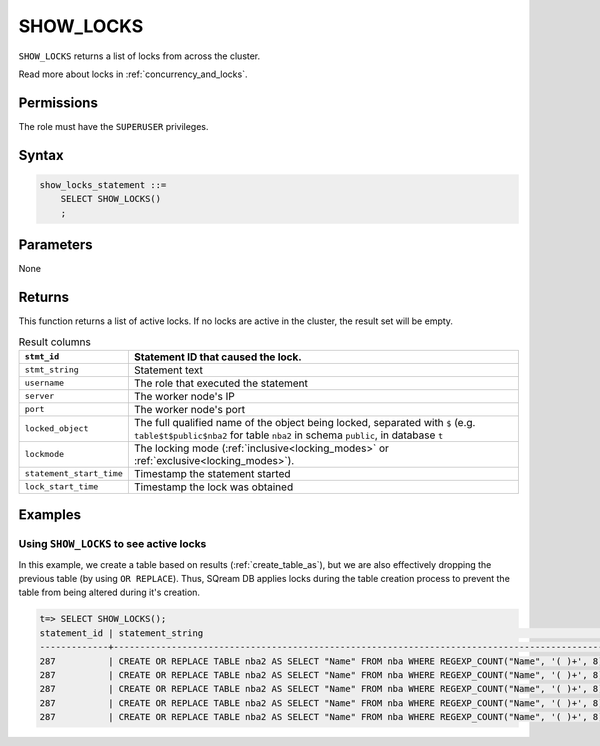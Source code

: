 .. _show_locks:

********************
SHOW_LOCKS
********************

``SHOW_LOCKS`` returns a list of locks from across the cluster.

Read more about locks in :ref:`concurrency_and_locks`.

Permissions
=============

The role must have the ``SUPERUSER`` privileges.

Syntax
==========

.. code-block:: postgres

   show_locks_statement ::=
       SELECT SHOW_LOCKS()
       ;

Parameters
============

None

Returns
=========

This function returns a list of active locks. If no locks are active in the cluster, the result set will be empty.

.. list-table:: Result columns
   :widths: auto
   :header-rows: 1
   
   * - ``stmt_id``
     - Statement ID that caused the lock.
   * - ``stmt_string``
     - Statement text
   * - ``username``
     - The role that executed the statement
   * - ``server``
     - The worker node's IP
   * - ``port``
     - The worker node's port
   * - ``locked_object``
     - The full qualified name of the object being locked, separated with ``$`` (e.g. ``table$t$public$nba2`` for table ``nba2`` in schema ``public``, in database ``t``
   * - ``lockmode``
     - The locking mode (:ref:`inclusive<locking_modes>` or :ref:`exclusive<locking_modes>`).
   * - ``statement_start_time``
     - Timestamp the statement started
   * - ``lock_start_time``
     - Timestamp the lock was obtained


Examples
===========

Using ``SHOW_LOCKS`` to see active locks
---------------------------------------------------

In this example, we create a table based on results (:ref:`create_table_as`), but we are also effectively dropping the previous table (by using ``OR REPLACE``). Thus, SQream DB applies locks during the table creation process to prevent the table from being altered during it's creation.


.. code-block:: psql

   t=> SELECT SHOW_LOCKS();
   statement_id | statement_string                                                                                | username | server       | port | locked_object                   | lockmode  | statement_start_time | lock_start_time    
   -------------+-------------------------------------------------------------------------------------------------+----------+--------------+------+---------------------------------+-----------+----------------------+--------------------
   287          | CREATE OR REPLACE TABLE nba2 AS SELECT "Name" FROM nba WHERE REGEXP_COUNT("Name", '( )+', 8)>1; | sqream   | 192.168.1.91 | 5000 | database$t                      | Inclusive | 2019-12-26 00:03:30  | 2019-12-26 00:03:30
   287          | CREATE OR REPLACE TABLE nba2 AS SELECT "Name" FROM nba WHERE REGEXP_COUNT("Name", '( )+', 8)>1; | sqream   | 192.168.1.91 | 5000 | globalpermission$               | Exclusive | 2019-12-26 00:03:30  | 2019-12-26 00:03:30
   287          | CREATE OR REPLACE TABLE nba2 AS SELECT "Name" FROM nba WHERE REGEXP_COUNT("Name", '( )+', 8)>1; | sqream   | 192.168.1.91 | 5000 | schema$t$public                 | Inclusive | 2019-12-26 00:03:30  | 2019-12-26 00:03:30
   287          | CREATE OR REPLACE TABLE nba2 AS SELECT "Name" FROM nba WHERE REGEXP_COUNT("Name", '( )+', 8)>1; | sqream   | 192.168.1.91 | 5000 | table$t$public$nba2$Insert      | Exclusive | 2019-12-26 00:03:30  | 2019-12-26 00:03:30
   287          | CREATE OR REPLACE TABLE nba2 AS SELECT "Name" FROM nba WHERE REGEXP_COUNT("Name", '( )+', 8)>1; | sqream   | 192.168.1.91 | 5000 | table$t$public$nba2$Update      | Exclusive | 2019-12-26 00:03:30  | 2019-12-26 00:03:30


